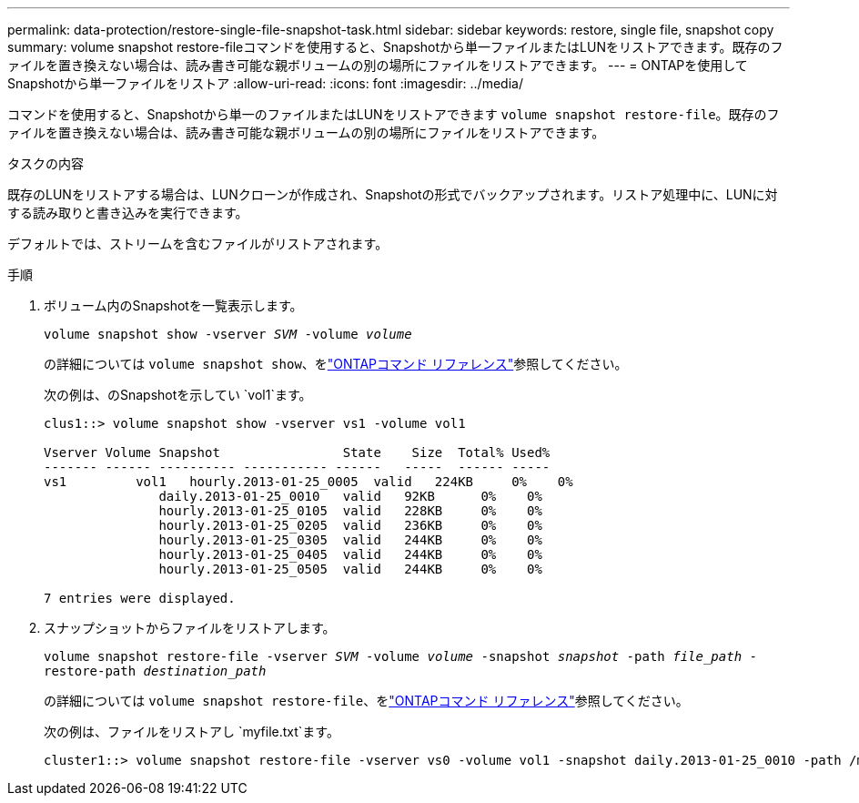 ---
permalink: data-protection/restore-single-file-snapshot-task.html 
sidebar: sidebar 
keywords: restore, single file, snapshot copy 
summary: volume snapshot restore-fileコマンドを使用すると、Snapshotから単一ファイルまたはLUNをリストアできます。既存のファイルを置き換えない場合は、読み書き可能な親ボリュームの別の場所にファイルをリストアできます。 
---
= ONTAPを使用してSnapshotから単一ファイルをリストア
:allow-uri-read: 
:icons: font
:imagesdir: ../media/


[role="lead"]
コマンドを使用すると、Snapshotから単一のファイルまたはLUNをリストアできます `volume snapshot restore-file`。既存のファイルを置き換えない場合は、読み書き可能な親ボリュームの別の場所にファイルをリストアできます。

.タスクの内容
既存のLUNをリストアする場合は、LUNクローンが作成され、Snapshotの形式でバックアップされます。リストア処理中に、LUNに対する読み取りと書き込みを実行できます。

デフォルトでは、ストリームを含むファイルがリストアされます。

.手順
. ボリューム内のSnapshotを一覧表示します。
+
`volume snapshot show -vserver _SVM_ -volume _volume_`

+
の詳細については `volume snapshot show`、をlink:https://docs.netapp.com/us-en/ontap-cli/volume-snapshot-show.html["ONTAPコマンド リファレンス"^]参照してください。

+
次の例は、のSnapshotを示してい `vol1`ます。

+
[listing]
----

clus1::> volume snapshot show -vserver vs1 -volume vol1

Vserver Volume Snapshot                State    Size  Total% Used%
------- ------ ---------- ----------- ------   -----  ------ -----
vs1	    vol1   hourly.2013-01-25_0005  valid   224KB     0%    0%
               daily.2013-01-25_0010   valid   92KB      0%    0%
               hourly.2013-01-25_0105  valid   228KB     0%    0%
               hourly.2013-01-25_0205  valid   236KB     0%    0%
               hourly.2013-01-25_0305  valid   244KB     0%    0%
               hourly.2013-01-25_0405  valid   244KB     0%    0%
               hourly.2013-01-25_0505  valid   244KB     0%    0%

7 entries were displayed.
----
. スナップショットからファイルをリストアします。
+
`volume snapshot restore-file -vserver _SVM_ -volume _volume_ -snapshot _snapshot_ -path _file_path_ -restore-path _destination_path_`

+
の詳細については `volume snapshot restore-file`、をlink:https://docs.netapp.com/us-en/ontap-cli/volume-snapshot-restore-file.html["ONTAPコマンド リファレンス"^]参照してください。

+
次の例は、ファイルをリストアし `myfile.txt`ます。

+
[listing]
----
cluster1::> volume snapshot restore-file -vserver vs0 -volume vol1 -snapshot daily.2013-01-25_0010 -path /myfile.txt
----

